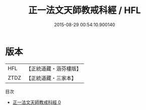 #+TITLE: 正一法文天師教戒科經 / HFL

#+DATE: 2015-08-29 00:54:10.900140
* 版本
 |       HFL|【正統道藏・涵芬樓版】|
 |      ZTDZ|【正統道藏・三家本】|
目次
 - [[file:KR5c0186_000.txt][正一法文天師教戒科經 0]]

